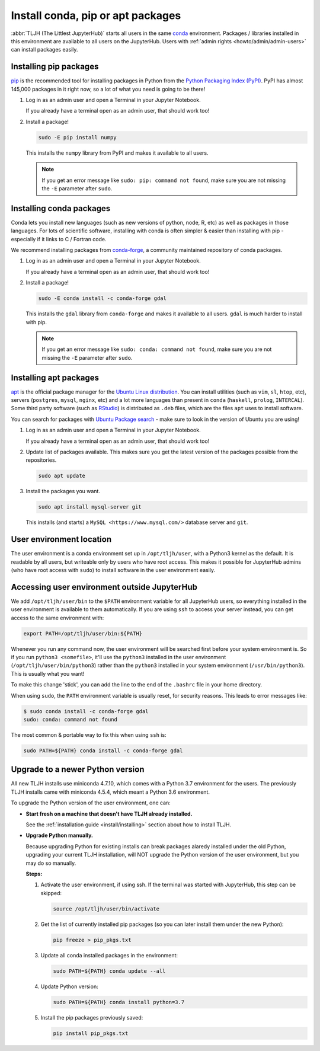 .. _howto/env/user_environment:

==================================
Install conda, pip or apt packages
==================================

:abbr:`TLJH (The Littlest JupyterHub)` starts all users in the same `conda <https://conda.io/docs/>`_
environment. Packages / libraries installed in this environment are available
to all users on the JupyterHub. Users with :ref:`admin rights <howto/admin/admin-users>` can install packages
easily.

.. _howto/env/user_environment_pip:

Installing pip packages
=======================

`pip <https://pypi.org/project/pip/>`_ is the recommended tool for installing packages
in Python from the `Python Packaging Index (PyPI) <https://pypi.org/>`_. PyPI has
almost 145,000 packages in it right now, so a lot of what you need is going to be there!

1. Log in as an admin user and open a Terminal in your Jupyter Notebook.

   .. image:: ../../images/notebook/new-terminal-button.png
      :alt: New Terminal button under New menu

   If you already have a terminal open as an admin user, that should work too!

2. Install a package!

   .. code-block:: bash

      sudo -E pip install numpy

   This installs the ``numpy`` library from PyPI and makes it available
   to all users.

   .. note::

      If you get an error message like ``sudo: pip: command not found``,
      make sure you are not missing the ``-E`` parameter after ``sudo``.

.. _howto/env/user_environment_conda:

Installing conda packages
=========================

Conda lets you install new languages (such as new versions of python, node, R, etc)
as well as packages in those languages. For lots of scientific software, installing
with conda is often simpler & easier than installing with pip - especially if it
links to C / Fortran code.

We recommend installing packages from `conda-forge <https://conda-forge.org/>`_,
a community maintained repository of  conda packages.

1. Log in as an admin user and open a Terminal in your Jupyter Notebook.

   .. image:: ../../images/notebook/new-terminal-button.png
      :alt: New Terminal button under New menu

   If you already have a terminal open as an admin user, that should work too!

2. Install a package!

   .. code-block:: bash

      sudo -E conda install -c conda-forge gdal

   This installs the ``gdal`` library from ``conda-forge`` and makes it available
   to all users. ``gdal`` is much harder to install with pip.

   .. note::

      If you get an error message like ``sudo: conda: command not found``,
      make sure you are not missing the ``-E`` parameter after ``sudo``.

.. _howto/env/user_environment_apt:

Installing apt packages
=======================

`apt <https://help.ubuntu.com/lts/serverguide/apt.html.en>`_ is the official package
manager for the `Ubuntu Linux distribution <https://www.ubuntu.com/>`_. You can install
utilities (such as ``vim``, ``sl``, ``htop``, etc), servers (``postgres``, ``mysql``, ``nginx``, etc)
and a lot more languages than present in ``conda`` (``haskell``, ``prolog``, ``INTERCAL``).
Some third party software (such as `RStudio <https://www.rstudio.com/products/rstudio/download/>`_)
is distributed as ``.deb`` files, which are the files ``apt`` uses to install software.

You can search for packages with `Ubuntu Package search <https://packages.ubuntu.com/>`_ -
make sure to look in the version of Ubuntu you are using!

1. Log in as an admin user and open a Terminal in your Jupyter Notebook.

   .. image:: ../../images/notebook/new-terminal-button.png
      :alt: New Terminal button under New menu

   If you already have a terminal open as an admin user, that should work too!

2. Update list of packages available. This makes sure you get the latest version of
   the packages possible from the repositories.

   .. code-block:: bash

      sudo apt update

3. Install the packages you want.

   .. code-block:: bash

      sudo apt install mysql-server git

   This installs (and starts) a ``MySQL <https://www.mysql.com/>`` database server
   and ``git``.


User environment location
=========================

The user environment is a conda environment set up in ``/opt/tljh/user``, with
a Python3 kernel as the default. It is readable by all users, but writeable only
by users who have root access. This makes it possible for JupyterHub admins (who have
root access with ``sudo``) to install software in the user environment easily.

Accessing user environment outside JupyterHub
=============================================

We add ``/opt/tljh/user/bin`` to the ``$PATH`` environment variable for all JupyterHub
users, so everything installed in the user environment is available to them automatically.
If you are using ``ssh`` to access your server instead, you can get access to the same
environment with:

.. code-block:: bash

   export PATH=/opt/tljh/user/bin:${PATH}

Whenever you run any command now, the user environment will be searched first before
your system environment is. So if you run ``python3 <somefile>``, it'll use the ``python3``
installed in the user environment (``/opt/tljh/user/bin/python3``) rather than the ``python3``
installed in your system environment (``/usr/bin/python3``). This is usually what you want!

To make this change 'stick', you can add the line to the end of the ``.bashrc`` file in
your home directory.

When using ``sudo``, the ``PATH`` environment variable is usually reset, for security
reasons. This leads to error messages like:

.. code-block:: console

   $ sudo conda install -c conda-forge gdal
   sudo: conda: command not found

The most common & portable way to fix this when using ``ssh`` is:

.. code-block:: bash

   sudo PATH=${PATH} conda install -c conda-forge gdal


Upgrade to a newer Python version
=================================

All new TLJH installs use miniconda 4.7.10, which comes with a Python 3.7
environment for the users. The previously TLJH installs came with miniconda 4.5.4,
which meant a Python 3.6 environment.

To upgrade the Python version of the user environment, one can:

*  **Start fresh on a machine that doesn't have TLJH already installed.**

   See the :ref:`installation guide <install/installing>` section about how to install TLJH.

*  **Upgrade Python manually.**

   Because upgrading Python for existing installs can break packages alaredy installed
   under the old Python, upgrading your current TLJH installation, will NOT upgrade
   the Python version of the user environment, but you may do so manually.

   **Steps:**

   1. Activate the user environment, if using ssh.
      If the terminal was started with JupyterHub, this step can be skipped:

      .. code-block:: bash

         source /opt/tljh/user/bin/activate

   2. Get the list of currently installed pip packages (so you can later install them under the
      new Python):

      .. code-block:: bash

         pip freeze > pip_pkgs.txt

   3. Update all conda installed packages in the environment:

      .. code-block:: bash

         sudo PATH=${PATH} conda update --all

   4. Update Python version:

      .. code-block:: bash

         sudo PATH=${PATH} conda install python=3.7

   5. Install the pip packages previously saved:

      .. code-block:: bash

         pip install pip_pkgs.txt
